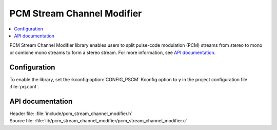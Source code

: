 .. _lib_pcm_stream_channel_modifier:

PCM Stream Channel Modifier
###########################

.. contents::
   :local:
   :depth: 2

PCM Stream Channel Modifier library enables users to split pulse-code modulation (PCM) streams from stereo to mono or combine mono streams to form a stereo stream.
For more information, see `API documentation`_.

Configuration
*************

To enable the library, set the :kconfig:option:`CONFIG_PSCM` Kconfig option to ``y`` in the project configuration file :file:`prj.conf`.

API documentation
*****************

| Header file: :file:`include/pcm_stream_channel_modifier.h`
| Source file: :file:`lib/pcm_stream_channel_modifier/pcm_stream_channel_modifier.c`

.. doxygengroup:: pscm

